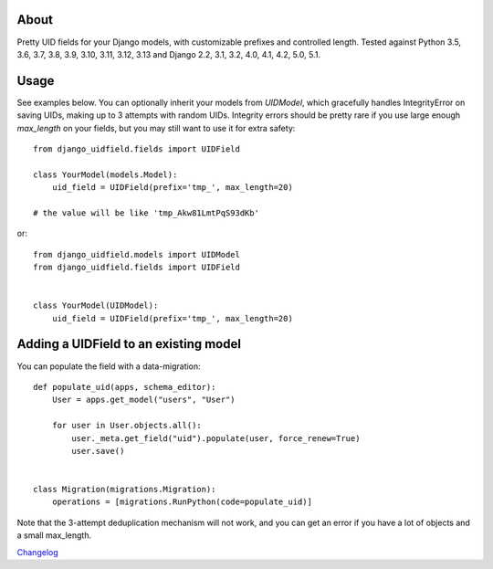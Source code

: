 |PyPI latest| |GitHub Actions|

.. |PyPI latest| image:: https://img.shields.io/pypi/v/django-uidfield.svg?maxAge=120
   :target: https://pypi.python.org/pypi/django-uidfield
.. |GitHub Actions| image:: https://github.com/ivelum/django-uidfield/actions/workflows/tests-and-codestyle.yaml/badge.svg
   :target: https://github.com/ivelum/django-uidfield/actions/workflows/tests-and-codestyle.yaml

About
-----

Pretty UID fields for your Django models, with customizable prefixes and
controlled length. Tested against Python 3.5, 3.6, 3.7, 3.8, 3.9, 3.10, 3.11,
3.12, 3.13 and Django 2.2, 3.1, 3.2, 4.0, 4.1, 4.2, 5.0, 5.1.


Usage
-----

See examples below. You can optionally inherit your models from `UIDModel`,
which gracefully handles IntegrityError on saving UIDs, making up to 3 attempts
with random UIDs. Integrity errors should be pretty rare if you use large enough
`max_length` on your fields, but you may still want to use it for extra safety::

    from django_uidfield.fields import UIDField

    class YourModel(models.Model):
        uid_field = UIDField(prefix='tmp_', max_length=20)

    # the value will be like 'tmp_Akw81LmtPqS93dKb'

or::

    from django_uidfield.models import UIDModel
    from django_uidfield.fields import UIDField


    class YourModel(UIDModel):
        uid_field = UIDField(prefix='tmp_', max_length=20)


Adding a UIDField to an existing model
--------------------------------------

You can populate the field with a data-migration::

    def populate_uid(apps, schema_editor):
        User = apps.get_model("users", "User")

        for user in User.objects.all():
            user._meta.get_field("uid").populate(user, force_renew=True)
            user.save()


    class Migration(migrations.Migration):
        operations = [migrations.RunPython(code=populate_uid)]

Note that the 3-attempt deduplication mechanism will not work, and you can get
an error if you have a lot of objects and a small max_length.


`Changelog <CHANGELOG.rst>`_

